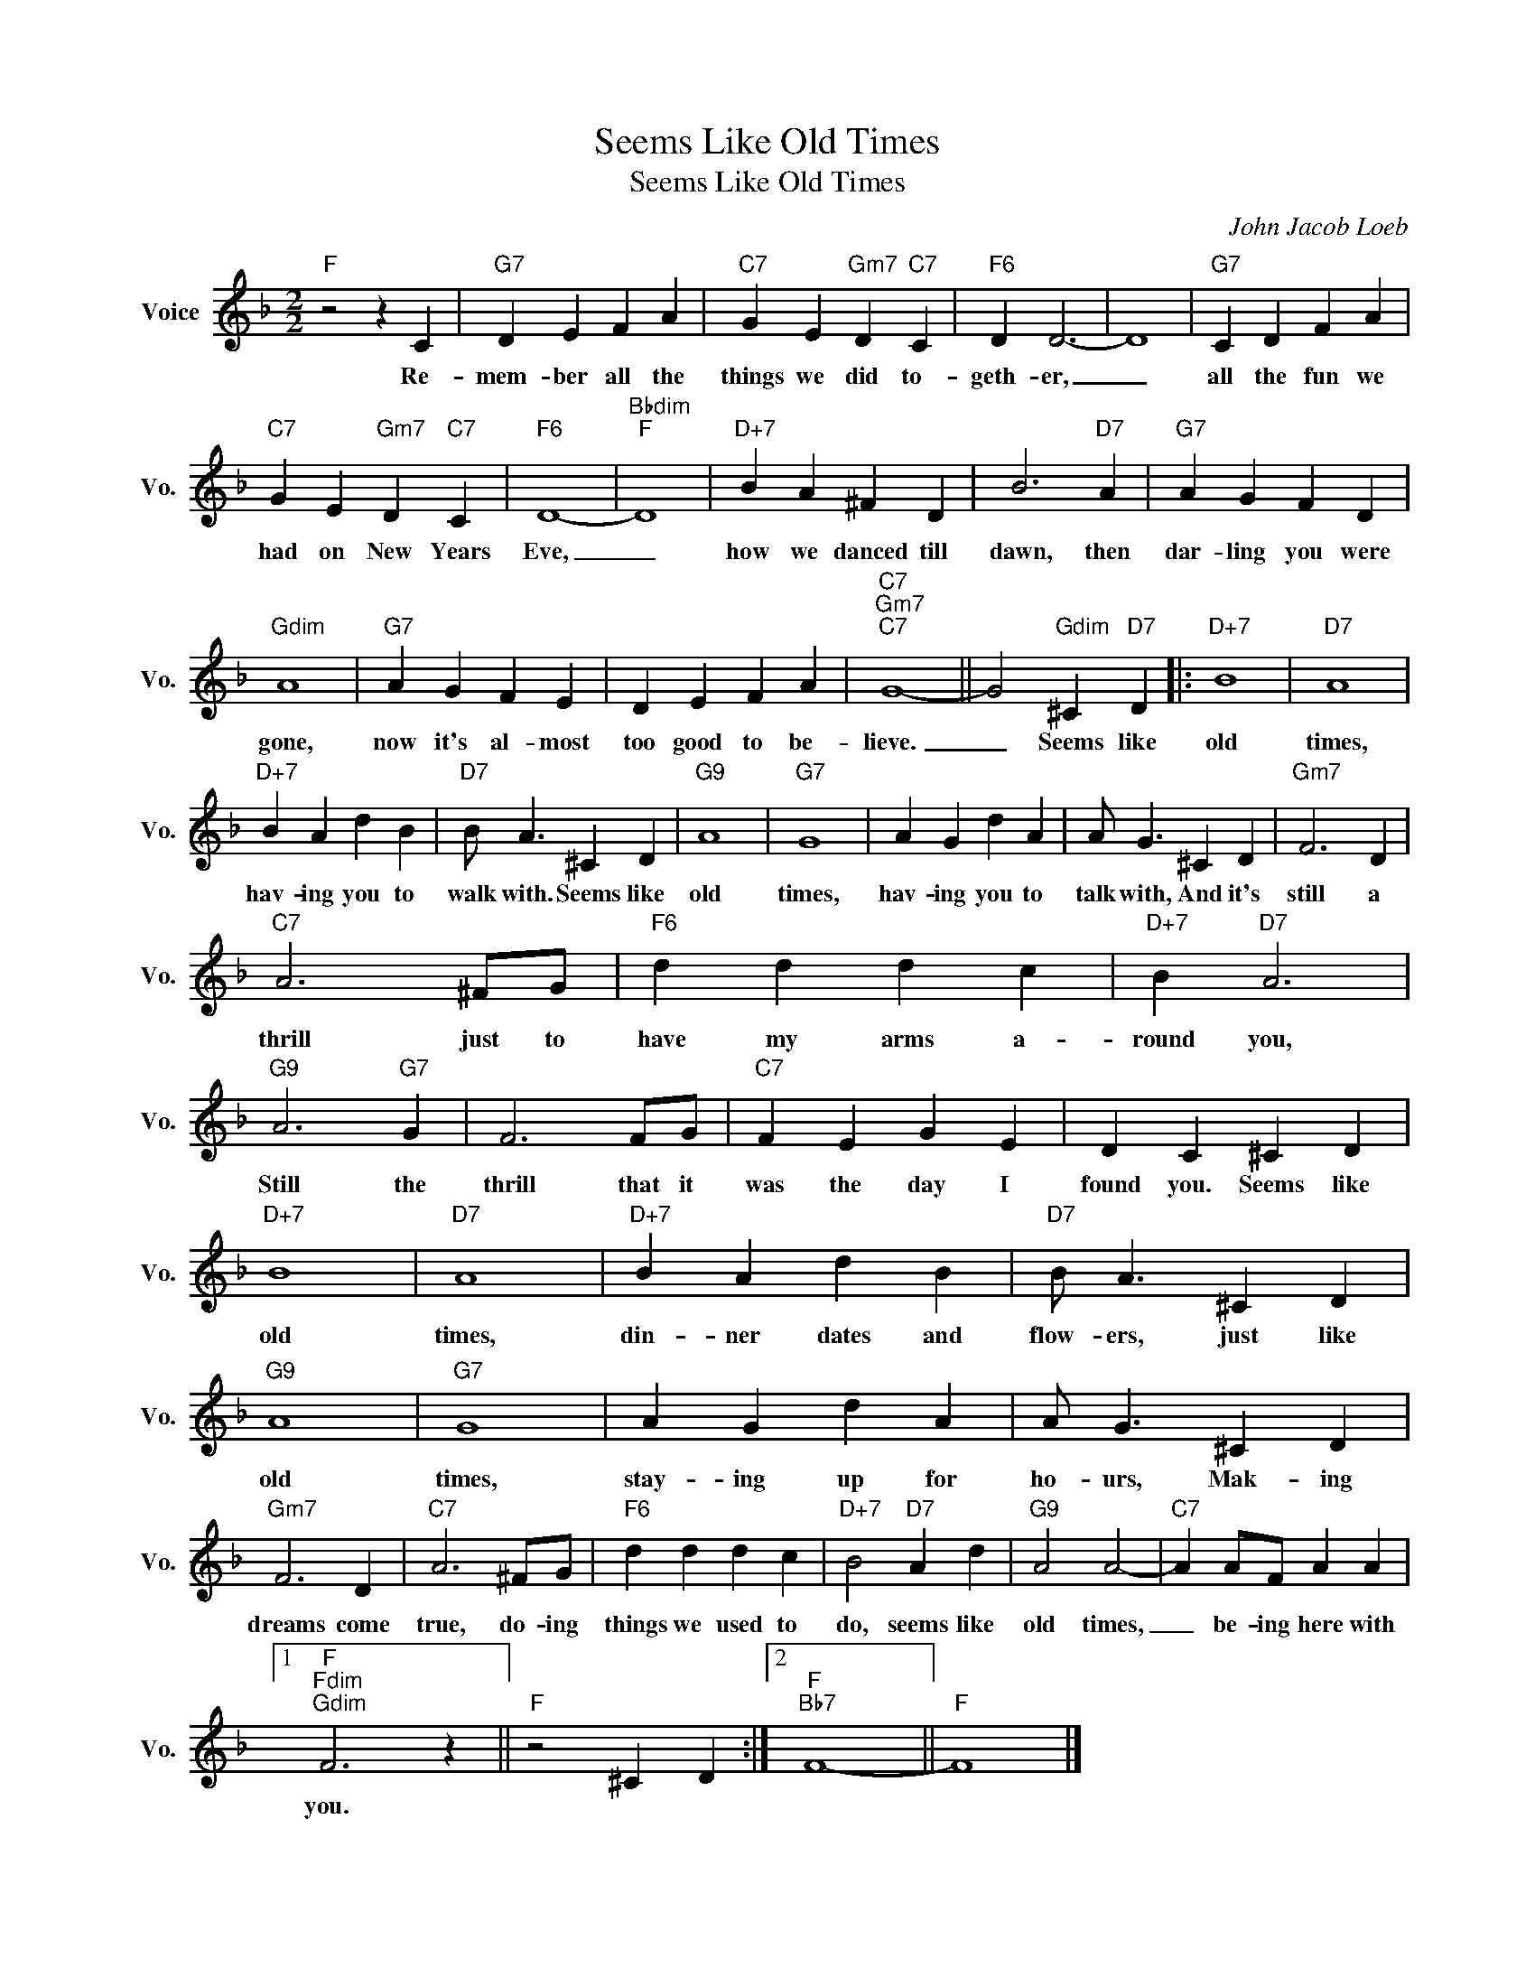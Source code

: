 X:1
T:Seems Like Old Times
T:Seems Like Old Times 
C:John Jacob Loeb
Z:All Rights Reserved
L:1/4
M:2/2
K:F
V:1 treble nm="Voice" snm="Vo."
%%MIDI program 0
V:1
"F" z2 z C |"G7" D E F A |"C7" G E"Gm7" D"C7" C |"F6" D D3- | D4 |"G7" C D F A | %6
w: Re-|mem- ber all the|things we did to-|geth- er,|_|all the fun we|
"C7" G E"Gm7" D"C7" C |"F6" D4- |"Bbdim""F" D4 |"D+7" B A ^F D | B3"D7" A |"G7" A G F D | %12
w: had on New Years|Eve,|_|how we danced till|dawn, then|dar- ling you were|
"Gdim" A4 |"G7" A G F E | D E F A |"C7""Gm7""C7" G4- || G2"Gdim" ^C"D7" D |:"D+7" B4 |"D7" A4 | %19
w: gone,|now it's al- most|too good to be-|lieve.|_ Seems like|old|times,|
"D+7" B A d B |"D7" B/ A3/2 ^C D |"G9" A4 |"G7" G4 | A G d A | A/ G3/2 ^C D |"Gm7" F3 D | %26
w: hav- ing you to|walk with. Seems like|old|times,|hav- ing you to|talk with, And it's|still a|
"C7" A3 ^F/G/ |"F6" d d d c |"D+7" B"D7" A3 |"G9" A3"G7" G | F3 F/G/ |"C7" F E G E | D C ^C D | %33
w: thrill just to|have my arms a-|round you,|Still the|thrill that it|was the day I|found you. Seems like|
"D+7" B4 |"D7" A4 |"D+7" B A d B |"D7" B/ A3/2 ^C D |"G9" A4 |"G7" G4 | A G d A | A/ G3/2 ^C D | %41
w: old|times,|din- ner dates and|flow- ers, just like|old|times,|stay- ing up for|ho- urs, Mak- ing|
"Gm7" F3 D |"C7" A3 ^F/G/ |"F6" d d d c |"D+7" B2"D7" A d |"G9" A2 A2- |"C7" A A/F/ A A |1 %47
w: dreams come|true, do- ing|things we used to|do, seems like|old times,|_ be- ing here with|
"F""Fdim""Gdim" F3 z ||"F" z2 ^C D :|2"F""Bb7" F4- ||"F" F4 |] %51
w: you.||||

